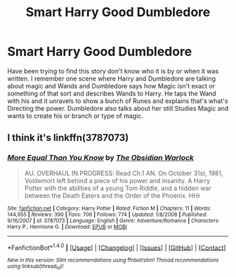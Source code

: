 #+TITLE: Smart Harry Good Dumbledore

* Smart Harry Good Dumbledore
:PROPERTIES:
:Author: Sjriehl23
:Score: 7
:DateUnix: 1472189198.0
:DateShort: 2016-Aug-26
:FlairText: Fic Search
:END:
Have been trying to find this story don't know who it is by or when it was written. I remember one scene where Harry and Dumbledore are talking about magic and Wands and Dumbledore says how Magic isn't exact or something of that sort and describes Wands to Harry. He taps the Wand with his and it unravels to show a bunch of Runes and explains that's what's Directing the power. Dumbledore also talks about her still Studies Magic and wants to create his or branch or type of magic.


** I think it's linkffn(3787073)
:PROPERTIES:
:Author: deirox
:Score: 5
:DateUnix: 1472228326.0
:DateShort: 2016-Aug-26
:END:

*** [[http://www.fanfiction.net/s/3787073/1/][*/More Equal Than You Know/*]] by [[https://www.fanfiction.net/u/1352108/The-Obsidian-Warlock][/The Obsidian Warlock/]]

#+begin_quote
  AU. OVERHAUL IN PROGRESS: Read Ch.1 AN. On October 31st, 1981, Voldemort left behind a piece of his power and insanity. A Harry Potter with the abilities of a young Tom Riddle, and a hidden war between the Death Eaters and the Order of the Phoenix. HHr
#+end_quote

^{/Site/: [[http://www.fanfiction.net/][fanfiction.net]] *|* /Category/: Harry Potter *|* /Rated/: Fiction M *|* /Chapters/: 11 *|* /Words/: 144,955 *|* /Reviews/: 390 *|* /Favs/: 706 *|* /Follows/: 774 *|* /Updated/: 1/8/2008 *|* /Published/: 9/16/2007 *|* /id/: 3787073 *|* /Language/: English *|* /Genre/: Adventure/Romance *|* /Characters/: Harry P., Hermione G. *|* /Download/: [[http://www.ff2ebook.com/old/ffn-bot/index.php?id=3787073&source=ff&filetype=epub][EPUB]] or [[http://www.ff2ebook.com/old/ffn-bot/index.php?id=3787073&source=ff&filetype=mobi][MOBI]]}

--------------

*FanfictionBot*^{1.4.0} *|* [[[https://github.com/tusing/reddit-ffn-bot/wiki/Usage][Usage]]] | [[[https://github.com/tusing/reddit-ffn-bot/wiki/Changelog][Changelog]]] | [[[https://github.com/tusing/reddit-ffn-bot/issues/][Issues]]] | [[[https://github.com/tusing/reddit-ffn-bot/][GitHub]]] | [[[https://www.reddit.com/message/compose?to=tusing][Contact]]]

^{/New in this version: Slim recommendations using/ ffnbot!slim! /Thread recommendations using/ linksub(thread_id)!}
:PROPERTIES:
:Author: FanfictionBot
:Score: 2
:DateUnix: 1472228338.0
:DateShort: 2016-Aug-26
:END:
